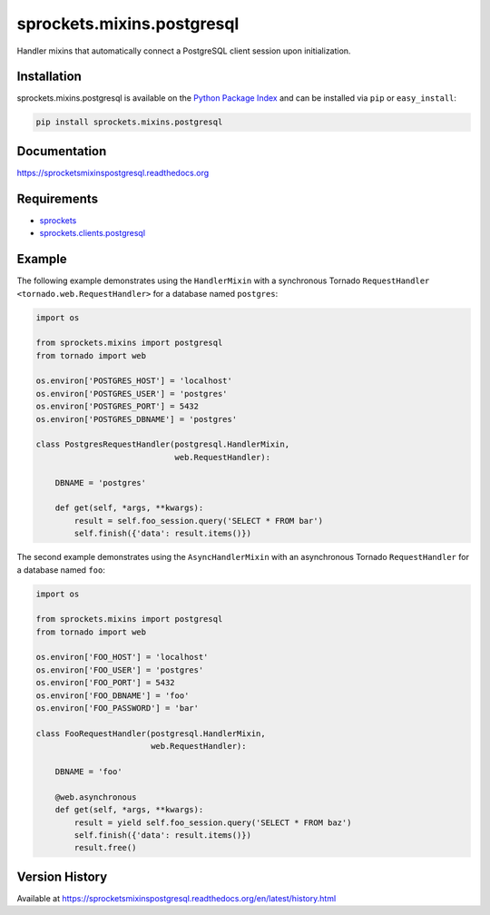 sprockets.mixins.postgresql
===========================
Handler mixins that automatically connect a PostgreSQL client session upon initialization.

|Version| |Downloads| |Status| |Coverage| |License|

Installation
------------
sprockets.mixins.postgresql is available on the
`Python Package Index <https://pypi.python.org/pypi/sprockets.mixins.postgresql>`_
and can be installed via ``pip`` or ``easy_install``:

.. code:: bash

  pip install sprockets.mixins.postgresql

Documentation
-------------
https://sprocketsmixinspostgresql.readthedocs.org

Requirements
------------
-  `sprockets <https://github.com/sprockets/sprockets>`_
-  `sprockets.clients.postgresql <https://github.com/sprockets/sprockets.clients.postgresql>`_

Example
-------
The following example demonstrates using the ``HandlerMixin`` with a
synchronous Tornado ``RequestHandler <tornado.web.RequestHandler>`` for a
database named ``postgres``:

.. code:: python

    import os

    from sprockets.mixins import postgresql
    from tornado import web

    os.environ['POSTGRES_HOST'] = 'localhost'
    os.environ['POSTGRES_USER'] = 'postgres'
    os.environ['POSTGRES_PORT'] = 5432
    os.environ['POSTGRES_DBNAME'] = 'postgres'

    class PostgresRequestHandler(postgresql.HandlerMixin,
                                 web.RequestHandler):

        DBNAME = 'postgres'

        def get(self, *args, **kwargs):
            result = self.foo_session.query('SELECT * FROM bar')
            self.finish({'data': result.items()})

The second example demonstrates using the ``AsyncHandlerMixin`` with an
asynchronous Tornado ``RequestHandler`` for a database named ``foo``:

.. code:: python

    import os

    from sprockets.mixins import postgresql
    from tornado import web

    os.environ['FOO_HOST'] = 'localhost'
    os.environ['FOO_USER'] = 'postgres'
    os.environ['FOO_PORT'] = 5432
    os.environ['FOO_DBNAME'] = 'foo'
    os.environ['FOO_PASSWORD'] = 'bar'

    class FooRequestHandler(postgresql.HandlerMixin,
                            web.RequestHandler):

        DBNAME = 'foo'

        @web.asynchronous
        def get(self, *args, **kwargs):
            result = yield self.foo_session.query('SELECT * FROM baz')
            self.finish({'data': result.items()})
            result.free()

Version History
---------------
Available at https://sprocketsmixinspostgresql.readthedocs.org/en/latest/history.html

.. |Version| image:: https://badge.fury.io/py/sprockets.mixins.postgresql.svg?
   :target: http://badge.fury.io/py/sprockets.mixins.postgresql

.. |Status| image:: https://travis-ci.org/sprockets/sprockets.mixins.postgresql.svg?branch=master
   :target: https://travis-ci.org/sprockets/sprockets.mixins.postgresql

.. |Coverage| image:: https://img.shields.io/coveralls/sprockets/sprockets.mixins.postgresql.svg?
   :target: https://coveralls.io/r/sprockets/sprockets.mixins.postgresql

.. |Downloads| image:: https://pypip.in/d/sprockets.mixins.postgresql/badge.svg?
   :target: https://pypi.python.org/pypi/sprockets.mixins.postgresql

.. |License| image:: https://pypip.in/license/sprockets.mixins.postgresql/badge.svg?
   :target: https://sprocketsmixinspostgresql.readthedocs.org